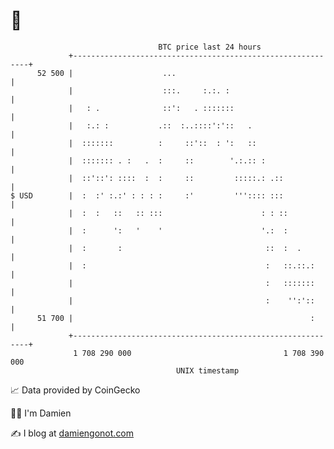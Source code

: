 * 👋

#+begin_example
                                    BTC price last 24 hours                    
                +------------------------------------------------------------+ 
         52 500 |                    ...                                     | 
                |                    :::.     :.:. :                         | 
                |   : .              ::':   . :::::::                        | 
                |   :.: :           .::  :..::::':'::   .                    | 
                |  :::::::          :     ::'::  : ':   ::                   | 
                |  ::::::: . :   .  :     ::        '.:.:: :                 | 
                |  ::'::': ::::  :  :     ::         :::::.: .::             | 
   $ USD        |  :  :' :.:' : : : :     :'         ''':::: :::             | 
                |  :  :   ::   :: :::                      : : ::            | 
                |  :      ':   '    '                      '.:  :            | 
                |  :       :                                ::  :  .         | 
                |  :                                        :   ::.::.:      | 
                |                                           :   :::::::      | 
                |                                           :    '':'::      | 
         51 700 |                                                     :      | 
                +------------------------------------------------------------+ 
                 1 708 290 000                                  1 708 390 000  
                                        UNIX timestamp                         
#+end_example
📈 Data provided by CoinGecko

🧑‍💻 I'm Damien

✍️ I blog at [[https://www.damiengonot.com][damiengonot.com]]
